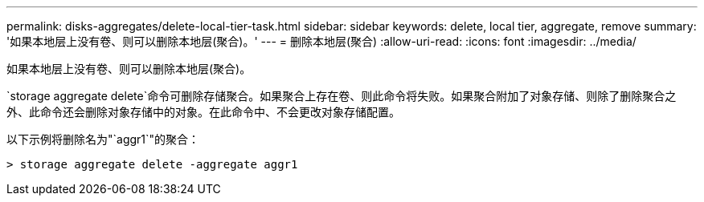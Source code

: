 ---
permalink: disks-aggregates/delete-local-tier-task.html 
sidebar: sidebar 
keywords: delete, local tier, aggregate, remove 
summary: '如果本地层上没有卷、则可以删除本地层(聚合)。' 
---
= 删除本地层(聚合)
:allow-uri-read: 
:icons: font
:imagesdir: ../media/


[role="lead"]
如果本地层上没有卷、则可以删除本地层(聚合)。

`storage aggregate delete`命令可删除存储聚合。如果聚合上存在卷、则此命令将失败。如果聚合附加了对象存储、则除了删除聚合之外、此命令还会删除对象存储中的对象。在此命令中、不会更改对象存储配置。

以下示例将删除名为"`aggr1`"的聚合：

....
> storage aggregate delete -aggregate aggr1
....